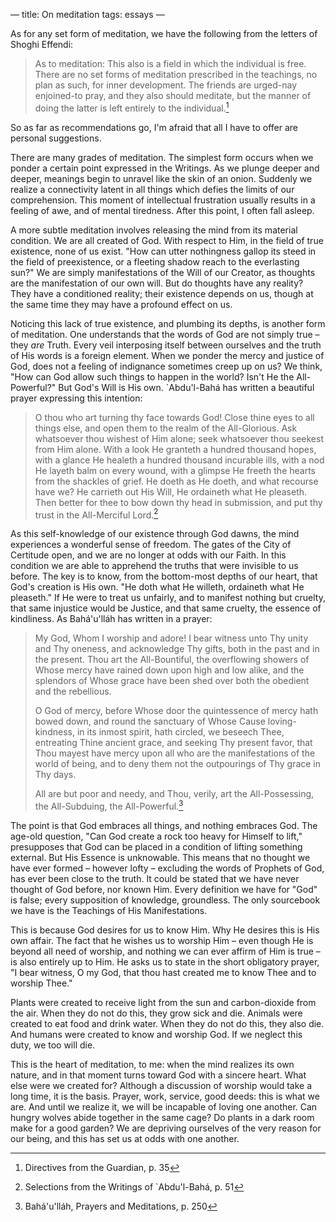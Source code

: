 :PROPERTIES:
:ID:       0E82FE75-83C0-4452-817E-1679F7A69716
:SLUG:     on-meditation
:END:
---
title: On meditation
tags: essays
---

As for any set form of meditation, we have the following from the
letters of Shoghi Effendi:

#+BEGIN_QUOTE
As to meditation: This also is a field in which the individual is free.
There are no set forms of meditation prescribed in the teachings, no
plan as such, for inner development. The friends are urged-nay
enjoined-to pray, and they also should meditate, but the manner of doing
the latter is left entirely to the individual.[fn:1]

#+END_QUOTE

So as far as recommendations go, I'm afraid that all I have to offer are
personal suggestions.

There are many grades of meditation. The simplest form occurs when we
ponder a certain point expressed in the Writings. As we plunge deeper
and deeper, meanings begin to unravel like the skin of an onion.
Suddenly we realize a connectivity latent in all things which defies the
limits of our comprehension. This moment of intellectual frustration
usually results in a feeling of awe, and of mental tiredness. After this
point, I often fall asleep.

A more subtle meditation involves releasing the mind from its material
condition. We are all created of God. With respect to Him, in the field
of true existence, none of us exist. "How can utter nothingness gallop
its steed in the field of preexistence, or a fleeting shadow reach to
the everlasting sun?" We are simply manifestations of the Will of our
Creator, as thoughts are the manifestation of our own will. But do
thoughts have any reality? They have a conditioned reality; their
existence depends on us, though at the same time they may have a
profound effect on us.

Noticing this lack of true existence, and plumbing its depths, is
another form of meditation. One understands that the words of God are
not simply true -- they /are/ Truth. Every veil interposing itself
between ourselves and the truth of His words is a foreign element. When
we ponder the mercy and justice of God, does not a feeling of indignance
sometimes creep up on us? We think, "How can God allow such things to
happen in the world? Isn't He the All-Powerful?" But God's Will is His
own. `Abdu'l-Bahá has written a beautiful prayer expressing this
intention:

#+BEGIN_QUOTE
O thou who art turning thy face towards God! Close thine eyes to all
things else, and open them to the realm of the All-Glorious. Ask
whatsoever thou wishest of Him alone; seek whatsoever thou seekest from
Him alone. With a look He granteth a hundred thousand hopes, with a
glance He healeth a hundred thousand incurable ills, with a nod He
layeth balm on every wound, with a glimpse He freeth the hearts from the
shackles of grief. He doeth as He doeth, and what recourse have we? He
carrieth out His Will, He ordaineth what He pleaseth. Then better for
thee to bow down thy head in submission, and put thy trust in the
All-Merciful Lord.[fn:2]

#+END_QUOTE

As this self-knowledge of our existence through God dawns, the mind
experiences a wonderful sense of freedom. The gates of the City of
Certitude open, and we are no longer at odds with our Faith. In this
condition we are able to apprehend the truths that were invisible to us
before. The key is to know, from the bottom-most depths of our heart,
that God's creation is His own. "He doth what He willeth, ordaineth what
He pleaseth." If He were to treat us unfairly, and to manifest nothing
but cruelty, that same injustice would be Justice, and that same
cruelty, the essence of kindliness. As Bahá'u'lláh has written in a
prayer:

#+BEGIN_QUOTE
My God, Whom I worship and adore! I bear witness unto Thy unity and Thy
oneness, and acknowledge Thy gifts, both in the past and in the present.
Thou art the All-Bountiful, the overflowing showers of Whose mercy have
rained down upon high and low alike, and the splendors of Whose grace
have been shed over both the obedient and the rebellious.

O God of mercy, before Whose door the quintessence of mercy hath bowed
down, and round the sanctuary of Whose Cause loving-kindness, in its
inmost spirit, hath circled, we beseech Thee, entreating Thine ancient
grace, and seeking Thy present favor, that Thou mayest have mercy upon
all who are the manifestations of the world of being, and to deny them
not the outpourings of Thy grace in Thy days.

All are but poor and needy, and Thou, verily, art the All-Possessing,
the All-Subduing, the All-Powerful.[fn:3]

#+END_QUOTE

The point is that God embraces all things, and nothing embraces God. The
age-old question, "Can God create a rock too heavy for Himself to lift,"
presupposes that God can be placed in a condition of lifting something
external. But His Essence is unknowable. This means that no thought we
have ever formed -- however lofty -- excluding the words of Prophets of
God, has ever been close to the truth. It could be stated that we have
never thought of God before, nor known Him. Every definition we have for
"God" is false; every supposition of knowledge, groundless. The only
sourcebook we have is the Teachings of His Manifestations.

This is because God desires for us to know Him. Why He desires this is
His own affair. The fact that he wishes us to worship Him -- even though
He is beyond all need of worship, and nothing we can ever affirm of Him
is true -- is also entirely up to Him. He asks us to state in the short
obligatory prayer, "I bear witness, O my God, that thou hast created me
to know Thee and to worship Thee."

Plants were created to receive light from the sun and carbon-dioxide
from the air. When they do not do this, they grow sick and die. Animals
were created to eat food and drink water. When they do not do this, they
also die. And humans were created to know and worship God. If we neglect
this duty, we too will die.

This is the heart of meditation, to me: when the mind realizes its own
nature, and in that moment turns toward God with a sincere heart. What
else were we created for? Although a discussion of worship would take a
long time, it is the basis. Prayer, work, service, good deeds: this is
what we are. And until we realize it, we will be incapable of loving one
another. Can hungry wolves abide together in the same cage? Do plants in
a dark room make for a good garden? We are depriving ourselves of the
very reason for our being, and this has set us at odds with one another.

[fn:1] Directives from the Guardian, p. 35

[fn:2] Selections from the Writings of `Abdu'l-Bahá, p. 51

[fn:3] Bahá'u'lláh, Prayers and Meditations, p. 250
